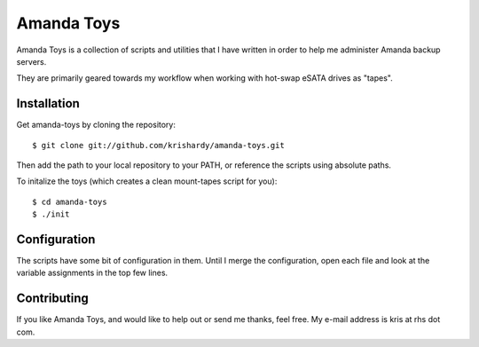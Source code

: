Amanda Toys
===========

Amanda Toys is a collection of scripts and utilities that I have written in order to help me administer Amanda backup servers.

They are primarily geared towards my workflow when working with hot-swap eSATA drives as "tapes".


Installation
------------

Get amanda-toys by cloning the repository: ::

    $ git clone git://github.com/krishardy/amanda-toys.git

Then add the path to your local repository to your PATH, or reference the scripts using absolute paths.

To initalize the toys (which creates a clean mount-tapes script for you): ::

    $ cd amanda-toys
    $ ./init


Configuration
-------------

The scripts have some bit of configuration in them.  Until I merge the configuration, open each file and look at the variable assignments in the top few lines.


Contributing
------------

If you like Amanda Toys, and would like to help out or send me thanks, feel free.  My e-mail address is kris at rhs dot com.

